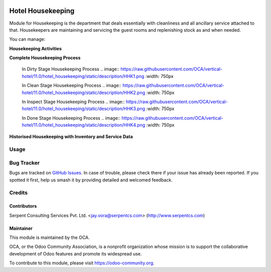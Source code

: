 .. image:: https://img.shields.io/badge/licence-AGPL--3-blue.svg
   :target: https://www.gnu.org/licenses/agpl
   :alt: License: AGPL-3

==================
Hotel Housekeeping
==================

Module for Housekeeping is the department that deals essentially with cleanliness and all ancillary service attached to that.
Housekeepers are maintaining and servicing the guest rooms and replenishing stock as and when needed.

You can manage:

**Housekeeping Activities**

**Complete Housekeeping Process**

    In Dirty Stage Housekeeping Process
    .. image:: https://raw.githubusercontent.com/OCA/vertical-hotel/11.0/hotel_housekeeping/static/description/HHK1.png
    :width: 750px

    In Clean Stage Housekeeping Process
    .. image:: https://raw.githubusercontent.com/OCA/vertical-hotel/11.0/hotel_housekeeping/static/description/HHK2.png
    :width: 750px

    In Inspect Stage Housekeeping Process
    .. image:: https://raw.githubusercontent.com/OCA/vertical-hotel/11.0/hotel_housekeeping/static/description/HHK3.png
    :width: 750px

    In Done Stage Housekeeping Process
    .. image:: https://raw.githubusercontent.com/OCA/vertical-hotel/11.0/hotel_housekeeping/static/description/HHK4.png
    :width: 750px

**Historised Housekeeping with Inventory and Service Data**


Usage
=====

.. image:: https://odoo-community.org/website/image/ir.attachment/5784_f2813bd/datas
   :alt: Try me on Runbot
   :target: https://runbot.odoo-community.org/runbot/157/11.0

Bug Tracker
===========

Bugs are tracked on `GitHub Issues
<https://github.com/OCA/vertical-hotel/issues>`_. In case of trouble, please
check there if your issue has already been reported. If you spotted it first,
help us smash it by providing detailed and welcomed feedback.

Credits
=======

Contributors
------------

Serpent Consulting Services Pvt. Ltd. <jay.vora@serpentcs.com> (http://www.serpentcs.com)

Maintainer
----------

.. image:: https://odoo-community.org/logo.png
   :alt: Odoo Community Association
   :target: https://odoo-community.org

This module is maintained by the OCA.

OCA, or the Odoo Community Association, is a nonprofit organization whose
mission is to support the collaborative development of Odoo features and
promote its widespread use.

To contribute to this module, please visit https://odoo-community.org.
